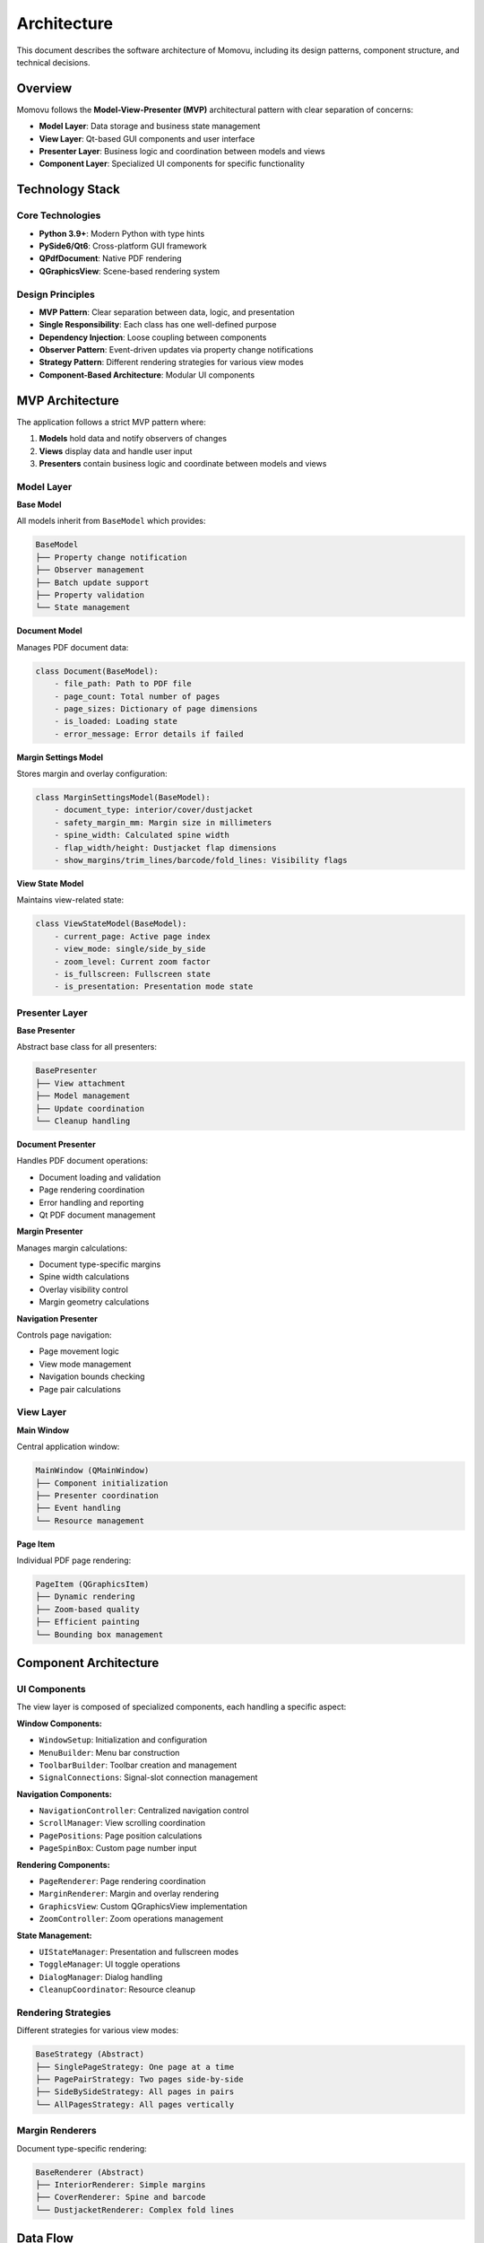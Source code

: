============
Architecture
============

This document describes the software architecture of Momovu, including its design patterns,
component structure, and technical decisions.

Overview
========

Momovu follows the **Model-View-Presenter (MVP)** architectural pattern with clear separation of concerns:

* **Model Layer**: Data storage and business state management
* **View Layer**: Qt-based GUI components and user interface
* **Presenter Layer**: Business logic and coordination between models and views
* **Component Layer**: Specialized UI components for specific functionality

Technology Stack
================

Core Technologies
-----------------

* **Python 3.9+**: Modern Python with type hints
* **PySide6/Qt6**: Cross-platform GUI framework
* **QPdfDocument**: Native PDF rendering
* **QGraphicsView**: Scene-based rendering system

Design Principles
-----------------

* **MVP Pattern**: Clear separation between data, logic, and presentation
* **Single Responsibility**: Each class has one well-defined purpose
* **Dependency Injection**: Loose coupling between components
* **Observer Pattern**: Event-driven updates via property change notifications
* **Strategy Pattern**: Different rendering strategies for various view modes
* **Component-Based Architecture**: Modular UI components

MVP Architecture
================

The application follows a strict MVP pattern where:

1. **Models** hold data and notify observers of changes
2. **Views** display data and handle user input
3. **Presenters** contain business logic and coordinate between models and views

Model Layer
-----------

**Base Model**

All models inherit from ``BaseModel`` which provides:

.. code-block:: text

    BaseModel
    ├── Property change notification
    ├── Observer management
    ├── Batch update support
    ├── Property validation
    └── State management

**Document Model**

Manages PDF document data:

.. code-block:: python

    class Document(BaseModel):
        - file_path: Path to PDF file
        - page_count: Total number of pages
        - page_sizes: Dictionary of page dimensions
        - is_loaded: Loading state
        - error_message: Error details if failed

**Margin Settings Model**

Stores margin and overlay configuration:

.. code-block:: python

    class MarginSettingsModel(BaseModel):
        - document_type: interior/cover/dustjacket
        - safety_margin_mm: Margin size in millimeters
        - spine_width: Calculated spine width
        - flap_width/height: Dustjacket flap dimensions
        - show_margins/trim_lines/barcode/fold_lines: Visibility flags

**View State Model**

Maintains view-related state:

.. code-block:: python

    class ViewStateModel(BaseModel):
        - current_page: Active page index
        - view_mode: single/side_by_side
        - zoom_level: Current zoom factor
        - is_fullscreen: Fullscreen state
        - is_presentation: Presentation mode state

Presenter Layer
---------------

**Base Presenter**

Abstract base class for all presenters:

.. code-block:: text

    BasePresenter
    ├── View attachment
    ├── Model management
    ├── Update coordination
    └── Cleanup handling

**Document Presenter**

Handles PDF document operations:

* Document loading and validation
* Page rendering coordination
* Error handling and reporting
* Qt PDF document management

**Margin Presenter**

Manages margin calculations:

* Document type-specific margins
* Spine width calculations
* Overlay visibility control
* Margin geometry calculations

**Navigation Presenter**

Controls page navigation:

* Page movement logic
* View mode management
* Navigation bounds checking
* Page pair calculations

View Layer
----------

**Main Window**

Central application window:

.. code-block:: text

    MainWindow (QMainWindow)
    ├── Component initialization
    ├── Presenter coordination
    ├── Event handling
    └── Resource management

**Page Item**

Individual PDF page rendering:

.. code-block:: text

    PageItem (QGraphicsItem)
    ├── Dynamic rendering
    ├── Zoom-based quality
    ├── Efficient painting
    └── Bounding box management

Component Architecture
======================

UI Components
-------------

The view layer is composed of specialized components, each handling a specific aspect:

**Window Components:**

* ``WindowSetup``: Initialization and configuration
* ``MenuBuilder``: Menu bar construction
* ``ToolbarBuilder``: Toolbar creation and management
* ``SignalConnections``: Signal-slot connection management

**Navigation Components:**

* ``NavigationController``: Centralized navigation control
* ``ScrollManager``: View scrolling coordination
* ``PagePositions``: Page position calculations
* ``PageSpinBox``: Custom page number input

**Rendering Components:**

* ``PageRenderer``: Page rendering coordination
* ``MarginRenderer``: Margin and overlay rendering
* ``GraphicsView``: Custom QGraphicsView implementation
* ``ZoomController``: Zoom operations management

**State Management:**

* ``UIStateManager``: Presentation and fullscreen modes
* ``ToggleManager``: UI toggle operations
* ``DialogManager``: Dialog handling
* ``CleanupCoordinator``: Resource cleanup

Rendering Strategies
--------------------

Different strategies for various view modes:

.. code-block:: text

    BaseStrategy (Abstract)
    ├── SinglePageStrategy: One page at a time
    ├── PagePairStrategy: Two pages side-by-side
    ├── SideBySideStrategy: All pages in pairs
    └── AllPagesStrategy: All pages vertically

Margin Renderers
----------------

Document type-specific rendering:

.. code-block:: text

    BaseRenderer (Abstract)
    ├── InteriorRenderer: Simple margins
    ├── CoverRenderer: Spine and barcode
    └── DustjacketRenderer: Complex fold lines

Data Flow
=========

Model Update Flow
-----------------

.. code-block:: text

    1. User action triggers presenter method
    2. Presenter validates and updates model
    3. Model fires PropertyChangedEvent
    4. Observers (presenters) receive notification
    5. Presenters update their views
    6. Views refresh display

Document Loading Flow
---------------------

.. code-block:: text

    1. User opens PDF file
    2. DocumentPresenter validates file
    3. QPdfDocument loads PDF
    4. Document model updated with info
    5. Navigation presenter sets page bounds
    6. Page renderer creates page items
    7. Margin presenter calculates overlays
    8. View displays rendered content

View Mode Change Flow
---------------------

.. code-block:: text

    1. User toggles view mode
    2. Navigation presenter updates model
    3. View state model notifies observers
    4. Page renderer selects new strategy
    5. Strategy repositions pages
    6. Margin renderer updates overlays
    7. Scroll manager adjusts view

State Management
================

Property Change Notification
----------------------------

Models use property change events:

.. code-block:: python

    # Model notifies observers
    model.set_property("current_page", 5)
    
    # Presenter receives event
    def _on_model_changed(self, event: PropertyChangedEvent):
        if event.property_name == "current_page":
            self.update_view(page=event.new_value)

Batch Updates
-------------

For multiple related changes:

.. code-block:: python

    model.begin_batch_update()
    model.set_property("width", 100)
    model.set_property("height", 200)
    model.end_batch_update()  # Single notification

View Updates
------------

Views are updated through presenter calls:

.. code-block:: python

    # Presenter updates view
    if self._view:
        self._view.update_display(
            current_page=self._model.current_page,
            total_pages=self._model.page_count
        )

Performance Optimization
========================

Rendering Pipeline
------------------

Optimized rendering approach:

1. **Dynamic Quality**: Render quality based on zoom level
2. **Viewport Culling**: Only render visible pages
3. **Lazy Loading**: Load pages on demand
4. **Scene Management**: Efficient item addition/removal

Memory Management
-----------------

Resource optimization strategies:

* **Scene Cleanup**: Remove invisible items when not needed
* **Explicit Cleanup**: Cleanup coordinator for proper shutdown
* **Reference Management**: Proper cleanup of Qt objects
* **Qt Caching**: Uses Qt's built-in DeviceCoordinateCache for page items

Scene Graph Efficiency
----------------------

Qt's scene graph automatically provides:

* Efficient bounding box queries
* Fast viewport intersection tests
* Optimized item selection
* Automatic culling of invisible items

Error Handling
==============

Exception Hierarchy
-------------------

.. code-block:: text

    Exception
    └── MomovuError
        ├── DocumentError
        │   ├── DocumentLoadError
        │   ├── DocumentNotLoadedError
        │   └── InvalidPageError
        ├── RenderingError
        │   ├── PageRenderError
        │   └── ViewModeError
        ├── ConfigurationError
        │   ├── InvalidConfigError
        │   └── MissingConfigError
        ├── FileOperationError
        │   ├── FileNotFoundError
        │   └── FileAccessError
        └── ValidationError
            ├── InvalidDocumentTypeError
            └── InvalidDimensionError

Error Recovery
--------------

Graceful error handling:

* User-friendly error dialogs
* Detailed logging for debugging
* Fallback to safe defaults
* State preservation on errors

Threading Model
===============

Main Thread Only
----------------

Momovu uses a single-threaded model:

* All operations on main/GUI thread
* Qt event loop handles responsiveness
* No threading complexity
* Predictable execution order

Benefits:

* Simplified debugging
* No synchronization issues
* Direct UI updates
* Qt signal/slot safety

Testing Architecture
====================

Test Structure
--------------

Comprehensive test coverage:

.. code-block:: text

    tests/
    ├── Unit Tests
    │   ├── test_models.py
    │   ├── test_presenters.py
    │   ├── test_validators.py
    │   └── test_utils.py
    ├── Integration Tests
    │   ├── test_integration_document_loading.py
    │   ├── test_integration_navigation_flow.py
    │   └── test_integration_rendering_pipeline.py
    └── Component Tests
        ├── test_main_window_refactoring.py
        ├── test_navigation_refactoring.py
        └── test_document_operations.py

Test Approach
-------------

* **Unit Tests**: Individual class functionality
* **Integration Tests**: Component interaction
* **UI Tests**: User interface behavior
* **Fixtures**: Reusable test components

Code Organization
=================

Directory Structure
-------------------

.. note::
   For the most current project structure, run ``tree src/momovu/`` in the project root.

The project follows an MVP (Model-View-Presenter) architecture:

.. code-block:: text

    src/momovu/
    ├── __init__.py
    ├── main.py                    # Application entry point
    ├── models/                    # Data models (MVP Model layer)
    │   ├── __init__.py
    │   ├── base.py               # Base model with property notifications
    │   ├── document.py           # PDF document model
    │   ├── margin_settings.py    # Margin configuration model
    │   └── view_state.py         # View state model
    ├── presenters/                # Business logic (MVP Presenter layer)
    │   ├── __init__.py
    │   ├── base.py               # Base presenter interface
    │   ├── document.py           # Document operations presenter
    │   ├── margin.py             # Margin calculations presenter
    │   └── navigation.py         # Navigation logic presenter
    ├── views/                     # UI components (MVP View layer)
    │   ├── __init__.py
    │   ├── main_window.py        # Main application window
    │   ├── page_item.py          # PDF page graphics item
    │   └── components/           # Specialized UI components
    │       ├── __init__.py
    │       ├── page_strategies/  # Rendering strategy patterns
    │       │   ├── base.py
    │       │   ├── single_page.py
    │       │   ├── page_pair.py
    │       │   ├── side_by_side.py
    │       │   └── all_pages.py
    │       ├── renderers/        # Document-specific margin renderers
    │       │   ├── base.py
    │       │   ├── interior.py
    │       │   ├── cover.py
    │       │   └── dustjacket.py
    │       └── [20+ component files for specific UI functionality]
    └── lib/                       # Shared utilities and helpers
        ├── __init__.py
        ├── config.py             # Configuration management
        ├── constants.py          # Application constants
        ├── error_dialog.py       # Error handling UI
        ├── exceptions.py         # Custom exception hierarchy
        ├── icon_theme.py         # Icon theme configuration
        ├── logger.py             # Logging configuration
        ├── shortcuts_dialog.py   # Keyboard shortcuts dialog
        ├── types.py              # Type definitions
        ├── utils.py              # Utility functions
        └── validators.py         # Input validation

Module Responsibilities
-----------------------

* **models/**: Pure data storage with property change notifications, no UI dependencies
* **presenters/**: Business logic and coordination between models and views, no Qt widgets
* **views/**: Qt UI components with minimal logic, delegates to presenters
* **views/components/**: Specialized UI components with single responsibilities
* **lib/**: Shared utilities, constants, and helper functions

Design Decisions
================

MVP Over MVC
------------

Chose MVP pattern because:

* Better testability (presenters are UI-agnostic)
* Clear separation of concerns
* Easier to mock views for testing
* More suitable for desktop applications

Component-Based UI
------------------

Benefits of component architecture:

* Single responsibility per component
* Easy to test individual components
* Reusable across different contexts
* Simplified maintenance

Strategy Pattern for Rendering
------------------------------

Advantages:

* Easy to add new view modes
* Clean separation of rendering logic
* Runtime strategy selection
* Consistent interface

